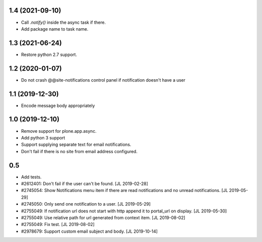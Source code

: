 1.4 (2021-09-10)
================

- Call `.notify()` inside the async task if there.

- Add package name to task name.


1.3 (2021-06-24)
================

- Restore python 2.7 support.


1.2 (2020-01-07)
================

- Do not crash @@site-notifications control panel if notification doesn't have a user


1.1 (2019-12-30)
================

- Encode message body appropriately


1.0 (2019-12-10)
================

- Remove support for plone.app.async.

- Add python 3 support

- Support supplying separate text for email notifications.

- Don't fail if there is no site from email address configured.


0.5
===

- Add tests.

- #2612401: Don't fail if the user can't be found.
  [JL 2019-02-28]

- #2745054: Show Notifications menu item if there are read notifications and no
  unread notifications.
  [JL 2019-05-29]

- #2745050: Only send one notification to a user.
  [JL 2019-05-29]

- #2755049: If notification url does not start with http append it to portal_url on display.
  [JL 2019-05-30]

- #2755049: Use relative path for url generated from context item.
  [JL 2019-08-02]

- #2755049: Fix test.
  [JL 2019-08-02]

- #2978679: Support custom email subject and body.
  [JL 2019-10-14]
